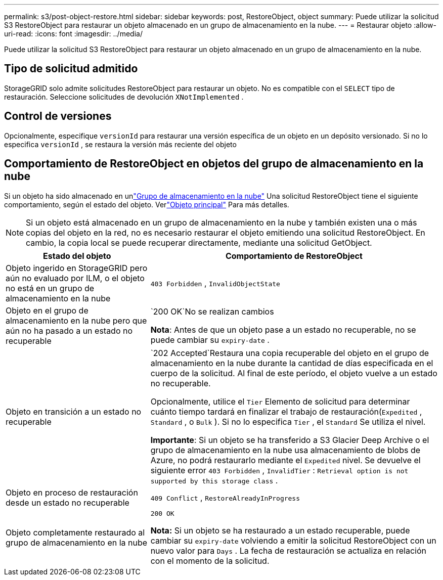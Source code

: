 ---
permalink: s3/post-object-restore.html 
sidebar: sidebar 
keywords: post, RestoreObject, object 
summary: Puede utilizar la solicitud S3 RestoreObject para restaurar un objeto almacenado en un grupo de almacenamiento en la nube. 
---
= Restaurar objeto
:allow-uri-read: 
:icons: font
:imagesdir: ../media/


[role="lead"]
Puede utilizar la solicitud S3 RestoreObject para restaurar un objeto almacenado en un grupo de almacenamiento en la nube.



== Tipo de solicitud admitido

StorageGRID solo admite solicitudes RestoreObject para restaurar un objeto.  No es compatible con el `SELECT` tipo de restauración.  Seleccione solicitudes de devolución `XNotImplemented` .



== Control de versiones

Opcionalmente, especifique `versionId` para restaurar una versión específica de un objeto en un depósito versionado.  Si no lo especifica `versionId` , se restaura la versión más reciente del objeto



== Comportamiento de RestoreObject en objetos del grupo de almacenamiento en la nube

Si un objeto ha sido almacenado en unlink:../ilm/what-cloud-storage-pool-is.html["Grupo de almacenamiento en la nube"] Una solicitud RestoreObject tiene el siguiente comportamiento, según el estado del objeto. Verlink:head-object.html["Objeto principal"] Para más detalles.


NOTE: Si un objeto está almacenado en un grupo de almacenamiento en la nube y también existen una o más copias del objeto en la red, no es necesario restaurar el objeto emitiendo una solicitud RestoreObject.  En cambio, la copia local se puede recuperar directamente, mediante una solicitud GetObject.

[cols="1a,2a"]
|===
| Estado del objeto | Comportamiento de RestoreObject 


 a| 
Objeto ingerido en StorageGRID pero aún no evaluado por ILM, o el objeto no está en un grupo de almacenamiento en la nube
 a| 
`403 Forbidden` ,  `InvalidObjectState`



 a| 
Objeto en el grupo de almacenamiento en la nube pero que aún no ha pasado a un estado no recuperable
 a| 
`200 OK`No se realizan cambios

*Nota*: Antes de que un objeto pase a un estado no recuperable, no se puede cambiar su `expiry-date` .



 a| 
Objeto en transición a un estado no recuperable
 a| 
`202 Accepted`Restaura una copia recuperable del objeto en el grupo de almacenamiento en la nube durante la cantidad de días especificada en el cuerpo de la solicitud.  Al final de este período, el objeto vuelve a un estado no recuperable.

Opcionalmente, utilice el `Tier` Elemento de solicitud para determinar cuánto tiempo tardará en finalizar el trabajo de restauración(`Expedited` , `Standard` , o `Bulk` ).  Si no lo especifica `Tier` , el `Standard` Se utiliza el nivel.

*Importante*: Si un objeto se ha transferido a S3 Glacier Deep Archive o el grupo de almacenamiento en la nube usa almacenamiento de blobs de Azure, no podrá restaurarlo mediante el `Expedited` nivel.  Se devuelve el siguiente error `403 Forbidden` , `InvalidTier` : `Retrieval option is not supported by this storage class` .



 a| 
Objeto en proceso de restauración desde un estado no recuperable
 a| 
`409 Conflict` ,  `RestoreAlreadyInProgress`



 a| 
Objeto completamente restaurado al grupo de almacenamiento en la nube
 a| 
`200 OK`

*Nota:* Si un objeto se ha restaurado a un estado recuperable, puede cambiar su `expiry-date` volviendo a emitir la solicitud RestoreObject con un nuevo valor para `Days` .  La fecha de restauración se actualiza en relación con el momento de la solicitud.

|===